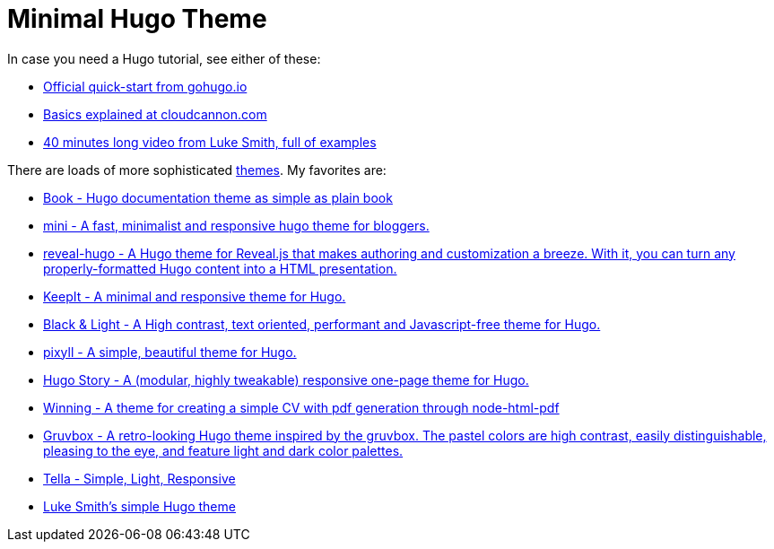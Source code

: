 = Minimal Hugo Theme

In case you need a Hugo tutorial, see either of these:

* https://gohugo.io/getting-started/quick-start/[Official quick-start from gohugo.io]
* https://cloudcannon.com/community/learn/hugo-beginner-tutorial/[Basics explained at cloudcannon.com]
* https://youtu.be/ZFL09qhKi5I[40 minutes long video from Luke Smith, full of examples]

There are loads of more sophisticated https://themes.gohugo.io/themes/[themes].
My favorites are:

* https://themes.gohugo.io/themes/hugo-book/[Book - Hugo documentation theme as simple as plain book]
* https://themes.gohugo.io/themes/hugo-theme-cactus-plus/[mini - A fast, minimalist and responsive hugo theme for bloggers.]
* https://themes.gohugo.io/themes/reveal-hugo/[reveal-hugo - A Hugo theme for Reveal.js that makes authoring and customization a breeze. With it, you can turn any properly-formatted Hugo content into a HTML presentation.]
* https://themes.gohugo.io/themes/keepit/[KeepIt - A minimal and responsive theme for Hugo.]
* https://themes.gohugo.io/themes/hugo-black-and-light-theme/[Black & Light - A High contrast, text oriented, performant and Javascript-free theme for Hugo.]
* https://themes.gohugo.io/themes/hugo-theme-pixyll/[pixyll - A simple, beautiful theme for Hugo.]
* https://themes.gohugo.io/themes/hugo-story/[Hugo Story - A (modular, highly tweakable) responsive one-page theme for Hugo.]
* https://themes.gohugo.io/themes/hugo-theme-winning/[Winning - A theme for creating a simple CV with pdf generation through node-html-pdf]
* https://themes.gohugo.io/themes/hugo-theme-gruvbox/[Gruvbox - A retro-looking Hugo theme inspired by the gruvbox. The pastel colors are high contrast, easily distinguishable, pleasing to the eye, and feature light and dark color palettes.]
* https://themes.gohugo.io/themes/tella/[Tella - Simple, Light, Responsive]
* https://github.com/LukeSmithxyz/lugo[Luke Smith's simple Hugo theme]
